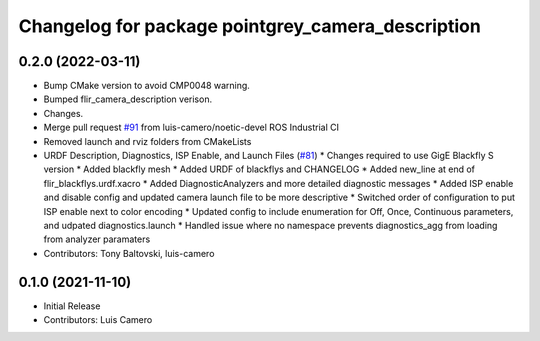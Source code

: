 ^^^^^^^^^^^^^^^^^^^^^^^^^^^^^^^^^^^^^^^^^^^^^^^^^^
Changelog for package pointgrey_camera_description
^^^^^^^^^^^^^^^^^^^^^^^^^^^^^^^^^^^^^^^^^^^^^^^^^^

0.2.0 (2022-03-11)
------------------
* Bump CMake version to avoid CMP0048 warning.
* Bumped flir_camera_description verison.
* Changes.
* Merge pull request `#91 <https://github.com/ros-drivers/flir_camera_driver/issues/91>`_ from luis-camero/noetic-devel
  ROS Industrial CI
* Removed launch and rviz folders from CMakeLists
* URDF Description, Diagnostics, ISP Enable, and Launch Files (`#81 <https://github.com/ros-drivers/flir_camera_driver/issues/81>`_)
  * Changes required to use GigE Blackfly S version
  * Added blackfly mesh
  * Added URDF of blackflys and CHANGELOG
  * Added new_line at end of flir_blackflys.urdf.xacro
  * Added DiagnosticAnalyzers and more detailed diagnostic messages
  * Added ISP enable and disable config and updated camera launch file to be more descriptive
  * Switched order of configuration to put ISP enable next to color encoding
  * Updated config to include enumeration for Off, Once, Continuous parameters, and udpated diagnostics.launch
  * Handled issue where no namespace prevents diagnostics_agg from loading from analyzer paramaters
* Contributors: Tony Baltovski, luis-camero

0.1.0 (2021-11-10)
-------------------
* Initial Release
* Contributors: Luis Camero

